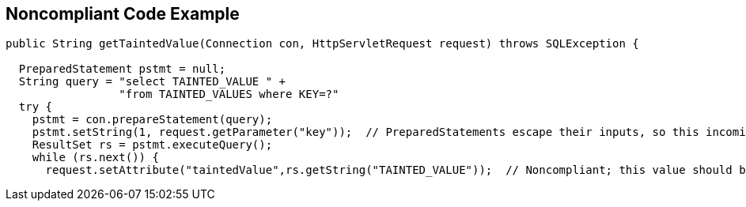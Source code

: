 == Noncompliant Code Example

[source,text]
----
public String getTaintedValue(Connection con, HttpServletRequest request) throws SQLException {

  PreparedStatement pstmt = null;
  String query = "select TAINTED_VALUE " +
                 "from TAINTED_VALUES where KEY=?"
  try {
    pstmt = con.prepareStatement(query);
    pstmt.setString(1, request.getParameter("key"));  // PreparedStatements escape their inputs, so this incoming value is okay
    ResultSet rs = pstmt.executeQuery();
    while (rs.next()) {
      request.setAttribute("taintedValue",rs.getString("TAINTED_VALUE"));  // Noncompliant; this value should be escaped before being sent back to the user.
----
